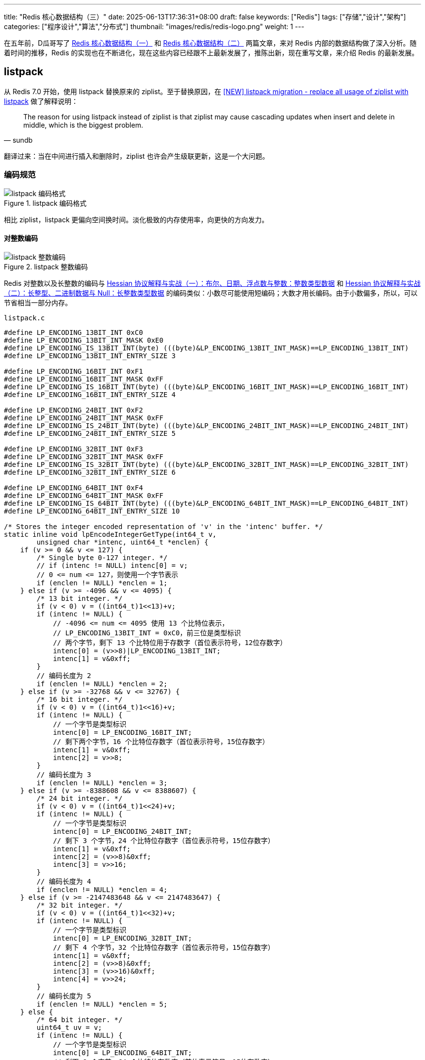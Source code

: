 ---
title: "Redis 核心数据结构（三）"
date: 2025-06-13T17:36:31+08:00
draft: false
keywords: ["Redis"]
tags: ["存储","设计","架构"]
categories: ["程序设计","算法","分布式"]
thumbnail: "images/redis/redis-logo.png"
weight: 1
---

在五年前，D瓜哥写了 https://www.diguage.com/post/redis-core-data-structure-1/[Redis 核心数据结构（一）^] 和 https://www.diguage.com/post/redis-core-data-structure-2/[Redis 核心数据结构（二）^] 两篇文章，来对 Redis 内部的数据结构做了深入分析。随着时间的推移，Redis 的实现也在不断进化，现在这些内容已经跟不上最新发展了，推陈出新，现在重写文章，来介绍 Redis 的最新发展。

== listpack

从 Redis 7.0 开始，使用 listpack 替换原来的 ziplist。至于替换原因，在 https://github.com/redis/redis/issues/8702[[NEW\] listpack migration - replace all usage of ziplist with listpack^] 做了解释说明：

[quote, sundb]
____
The reason for using listpack instead of ziplist is that ziplist may cause cascading updates when insert and delete in middle, which is the biggest problem.
____

翻译过来：当在中间进行插入和删除时，ziplist 也许会产生级联更新，这是一个大问题。

=== 编码规范

image::/images/redis/listpack.png[title="listpack 编码格式",alt="listpack 编码格式",{image_attr}]

相比 ziplist，listpack 更偏向空间换时间。淡化极致的内存使用率，向更快的方向发力。

[#integer]
==== 对整数编码

image::/images/redis/listpack-integer.png[title="listpack 整数编码",alt="listpack 整数编码",{image_attr}]

Redis 对整数以及长整数的编码与 https://www.diguage.com/post/hessian-protocol-interpretation-and-practice-1/#int[Hessian 协议解释与实战（一）：布尔、日期、浮点数与整数：整数类型数据^] 和 https://www.diguage.com/post/hessian-protocol-interpretation-and-practice-2/#long[Hessian 协议解释与实战（二）：长整型、二进制数据与 Null：长整数类型数据^] 的编码类似：小数尽可能使用短编码；大数才用长编码。由于小数偏多，所以，可以节省相当一部分内存。

.`listpack.c`
[source%nowrap,c,{source_attr}]
----
#define LP_ENCODING_13BIT_INT 0xC0
#define LP_ENCODING_13BIT_INT_MASK 0xE0
#define LP_ENCODING_IS_13BIT_INT(byte) (((byte)&LP_ENCODING_13BIT_INT_MASK)==LP_ENCODING_13BIT_INT)
#define LP_ENCODING_13BIT_INT_ENTRY_SIZE 3

#define LP_ENCODING_16BIT_INT 0xF1
#define LP_ENCODING_16BIT_INT_MASK 0xFF
#define LP_ENCODING_IS_16BIT_INT(byte) (((byte)&LP_ENCODING_16BIT_INT_MASK)==LP_ENCODING_16BIT_INT)
#define LP_ENCODING_16BIT_INT_ENTRY_SIZE 4

#define LP_ENCODING_24BIT_INT 0xF2
#define LP_ENCODING_24BIT_INT_MASK 0xFF
#define LP_ENCODING_IS_24BIT_INT(byte) (((byte)&LP_ENCODING_24BIT_INT_MASK)==LP_ENCODING_24BIT_INT)
#define LP_ENCODING_24BIT_INT_ENTRY_SIZE 5

#define LP_ENCODING_32BIT_INT 0xF3
#define LP_ENCODING_32BIT_INT_MASK 0xFF
#define LP_ENCODING_IS_32BIT_INT(byte) (((byte)&LP_ENCODING_32BIT_INT_MASK)==LP_ENCODING_32BIT_INT)
#define LP_ENCODING_32BIT_INT_ENTRY_SIZE 6

#define LP_ENCODING_64BIT_INT 0xF4
#define LP_ENCODING_64BIT_INT_MASK 0xFF
#define LP_ENCODING_IS_64BIT_INT(byte) (((byte)&LP_ENCODING_64BIT_INT_MASK)==LP_ENCODING_64BIT_INT)
#define LP_ENCODING_64BIT_INT_ENTRY_SIZE 10

/* Stores the integer encoded representation of 'v' in the 'intenc' buffer. */
static inline void lpEncodeIntegerGetType(int64_t v,
        unsigned char *intenc, uint64_t *enclen) {
    if (v >= 0 && v <= 127) {
        /* Single byte 0-127 integer. */
        // if (intenc != NULL) intenc[0] = v;
        // 0 <= num <= 127，则使用一个字节表示
        if (enclen != NULL) *enclen = 1;
    } else if (v >= -4096 && v <= 4095) {
        /* 13 bit integer. */
        if (v < 0) v = ((int64_t)1<<13)+v;
        if (intenc != NULL) {
            // -4096 <= num <= 4095 使用 13 个比特位表示，
            // LP_ENCODING_13BIT_INT = 0xC0，前三位是类型标识
            // 两个字节，剩下 13 个比特位用于存数字（首位表示符号，12位存数字）
            intenc[0] = (v>>8)|LP_ENCODING_13BIT_INT;
            intenc[1] = v&0xff;
        }
        // 编码长度为 2
        if (enclen != NULL) *enclen = 2;
    } else if (v >= -32768 && v <= 32767) {
        /* 16 bit integer. */
        if (v < 0) v = ((int64_t)1<<16)+v;
        if (intenc != NULL) {
            // 一个字节是类型标识
            intenc[0] = LP_ENCODING_16BIT_INT;
            // 剩下两个字节，16 个比特位存数字（首位表示符号，15位存数字）
            intenc[1] = v&0xff;
            intenc[2] = v>>8;
        }
        // 编码长度为 3
        if (enclen != NULL) *enclen = 3;
    } else if (v >= -8388608 && v <= 8388607) {
        /* 24 bit integer. */
        if (v < 0) v = ((int64_t)1<<24)+v;
        if (intenc != NULL) {
            // 一个字节是类型标识
            intenc[0] = LP_ENCODING_24BIT_INT;
            // 剩下 3 个字节，24 个比特位存数字（首位表示符号，15位存数字）
            intenc[1] = v&0xff;
            intenc[2] = (v>>8)&0xff;
            intenc[3] = v>>16;
        }
        // 编码长度为 4
        if (enclen != NULL) *enclen = 4;
    } else if (v >= -2147483648 && v <= 2147483647) {
        /* 32 bit integer. */
        if (v < 0) v = ((int64_t)1<<32)+v;
        if (intenc != NULL) {
            // 一个字节是类型标识
            intenc[0] = LP_ENCODING_32BIT_INT;
            // 剩下 4 个字节，32 个比特位存数字（首位表示符号，15位存数字）
            intenc[1] = v&0xff;
            intenc[2] = (v>>8)&0xff;
            intenc[3] = (v>>16)&0xff;
            intenc[4] = v>>24;
        }
        // 编码长度为 5
        if (enclen != NULL) *enclen = 5;
    } else {
        /* 64 bit integer. */
        uint64_t uv = v;
        if (intenc != NULL) {
            // 一个字节是类型标识
            intenc[0] = LP_ENCODING_64BIT_INT;
            // 剩下 8 个字节，64 个比特位存数字（首位表示符号，15位存数字）
            intenc[1] = uv&0xff;
            intenc[2] = (uv>>8)&0xff;
            intenc[3] = (uv>>16)&0xff;
            intenc[4] = (uv>>24)&0xff;
            intenc[5] = (uv>>32)&0xff;
            intenc[6] = (uv>>40)&0xff;
            intenc[7] = (uv>>48)&0xff;
            intenc[8] = uv>>56;
        }
        // 编码长度为 9
        if (enclen != NULL) *enclen = 9;
    }
}
----

[#string]
==== 对字符串编码

image::/images/redis/listpack-string.png[title="listpack 字符串编码",alt="listpack 字符串编码",{image_attr}]

对比 Hessian 对字符串的编码 https://www.diguage.com/post/hessian-protocol-interpretation-and-practice-3/[Hessian 协议解释与实战（三）：字符串^]，两者也有相似之处：

. `类型标识` + `字符串长度` + `实际字符串内容`；
. 短字符串使用短码编码长度，长字符串使用长码编码长度。由于短字符串更多，也能节省很多内存。

NOTE: Redis 对字符串是如何编码的？

.`listpack.c`
[source%nowrap,c,{source_attr}]
----
#define LP_ENCODING_6BIT_STR 0x80
#define LP_ENCODING_6BIT_STR_MASK 0xC0
#define LP_ENCODING_IS_6BIT_STR(byte) (((byte)&LP_ENCODING_6BIT_STR_MASK)==LP_ENCODING_6BIT_STR)

#define LP_ENCODING_12BIT_STR 0xE0
#define LP_ENCODING_12BIT_STR_MASK 0xF0
#define LP_ENCODING_IS_12BIT_STR(byte) (((byte)&LP_ENCODING_12BIT_STR_MASK)==LP_ENCODING_12BIT_STR)

#define LP_ENCODING_32BIT_STR 0xF0
#define LP_ENCODING_32BIT_STR_MASK 0xFF
#define LP_ENCODING_IS_32BIT_STR(byte) (((byte)&LP_ENCODING_32BIT_STR_MASK)==LP_ENCODING_32BIT_STR)


/* Encode the string element pointed by 's' of size 'len' in the target
 * buffer 's'. The function should be called with 'buf' having always enough
 * space for encoding the string. This is done by calling lpEncodeGetType()
 * before calling this function. */
static inline void lpEncodeString(unsigned char *buf, unsigned char *s, uint32_t len) {
    if (len < 64) {
        // LP_ENCODING_6BIT_STR = 0x80 | length，length 最多有 6 个比特位，则最大数字是： 2^6 -1 = 63
        buf[0] = len | LP_ENCODING_6BIT_STR;
        // 将字符串内容复制到后面的内存中
        memcpy(buf+1,s,len);
    } else if (len < 4096) {
        // LP_ENCODING_12BIT_STR = 0xE0，前四个比特位存类型标识
        // 剩余 4 个比特位存长度： (lenght >> 8) | LP_ENCODING_12BIT_STR
        // 剩余 8 个比特位存第一个字节，length & 0xff，12 个比特位，最大长度是 2^12 -1 = 4095
        buf[0] = (len >> 8) | LP_ENCODING_12BIT_STR;
        buf[1] = len & 0xff;
        // 将字符串内容复制到后面的内存中
        memcpy(buf+2,s,len);
    } else {
        // 长度大于等于 4096 时，使用一个类型字节 + 四个标识长度的字节，来标识长度。
        // 最大长度是 2^32 -1 = 4294967295
        buf[0] = LP_ENCODING_32BIT_STR;
        buf[1] = len & 0xff;
        buf[2] = (len >> 8) & 0xff;
        buf[3] = (len >> 16) & 0xff;
        buf[4] = (len >> 24) & 0xff;
        // 将字符串内容复制到后面的内存中
        memcpy(buf+5,s,len);
    }
}
----

TIP: 将 <<integer>> 和 <<string>> 放一起对比来看，当字符串长度超过 `4096` 时，直接跳到使用了 4 个字节表示长度。D瓜哥私以为，这个跳跃太大了，而且还有剩余标志位没用上，可以来一个： `<一个标志位字节>+<两个字节长度>`，最大可以表示 `2^16^ - 1 = 65535` 个字符，应该可以应付绝大部分场景了。

==== 元素长度编码

每个 listpack 元素在最后都保存当前元素占用的字节数，*只包含前面的类型字节、长度字节和数据字节，不包含这个元素长度的字节数。*

image::/images/redis/listpackentry-length.png[title="listpack 元素长度编码",alt="listpack 元素长度编码",{image_attr}]

保存这个长度信息，主要是为了方便从右向左搜索：每个字节首位是 `1` 表示前面还有数据，是 `0` 则表示长度编码到此为止。

=== 源码分析

==== 新建 listpack 对象

.`listpack.c`
[source%nowrap,c,{source_attr}]
----
/* Create a new, empty listpack.
 * On success the new listpack is returned, otherwise an error is returned.
 * Pre-allocate at least `capacity` bytes of memory,
 * over-allocated memory can be shrunk by `lpShrinkToFit`.
 * */
unsigned char *lpNew(size_t capacity) {
    unsigned char *lp = lp_malloc(capacity > LP_HDR_SIZE+1 ? capacity : LP_HDR_SIZE+1);
    if (lp == NULL) return NULL;
    // 设置 listpack 目前字节长度
    lpSetTotalBytes(lp,LP_HDR_SIZE+1);
    // 元素为 0
    lpSetNumElements(lp,0);
    // 后面直接接结束标志符
    lp[LP_HDR_SIZE] = LP_EOF;
    return lp;
}
----

通过分析上面的代码可以得知，listpack 的新对象初始化完成后，内容如下：

image::/images/redis/listpack-new.png[title="listpack 新对象",alt="listpack 新对象",{image_attr}]

==== 增删改

listpack 的增删改所有更新操作，都被一个函数包圆了： `lpInsert`，来看看它是如何实现的。

.`listpack.c`
[source%nowrap,c,{source_attr}]
----
/* Insert, delete or replace the specified string element 'elestr' of length
 * 'size' or integer element 'eleint' at the specified position 'p', with 'p'
 * being a listpack element pointer obtained with lpFirst(), lpLast(), lpNext(),
 * lpPrev() or lpSeek().
 *
 * The element is inserted before, after, or replaces the element pointed
 * by 'p' depending on the 'where' argument, that can be LP_BEFORE, LP_AFTER
 * or LP_REPLACE.
 *
 * If both 'elestr' and `eleint` are NULL, the function removes the element
 * pointed by 'p' instead of inserting one.
 * If `eleint` is non-NULL, 'size' is the length of 'eleint', the function insert
 * or replace with a 64 bit integer, which is stored in the 'eleint' buffer.
 * If 'elestr` is non-NULL, 'size' is the length of 'elestr', the function insert
 * or replace with a string, which is stored in the 'elestr' buffer.
 *
 * Returns NULL on out of memory or when the listpack total length would exceed
 * the max allowed size of 2^32-1, otherwise the new pointer to the listpack
 * holding the new element is returned (and the old pointer passed is no longer
 * considered valid)
 *
 * If 'newp' is not NULL, at the end of a successful call '*newp' will be set
 * to the address of the element just added, so that it will be possible to
 * continue an interaction with lpNext() and lpPrev().
 *
 * For deletion operations (both 'elestr' and 'eleint' set to NULL) 'newp' is
 * set to the next element, on the right of the deleted one, or to NULL if the
 * deleted element was the last one. */
unsigned char *lpInsert(unsigned char *lp, unsigned char *elestr, unsigned char *eleint,
                        uint32_t size, unsigned char *p, int where, unsigned char **newp)
{
    unsigned char intenc[LP_MAX_INT_ENCODING_LEN];
    unsigned char backlen[LP_MAX_BACKLEN_SIZE];

    uint64_t enclen; /* The length of the encoded element. */
    // 如果没有传递内容，则就是删除
    int delete = (elestr == NULL && eleint == NULL);

    /* when deletion, it is conceptually replacing the element with a
     * zero-length element. So whatever we get passed as 'where', set
     * it to LP_REPLACE. */
    if (delete) where = LP_REPLACE;

    /* If we need to insert after the current element, we just jump to the
     * next element (that could be the EOF one) and handle the case of
     * inserting before. So the function will actually deal with just two
     * cases: LP_BEFORE and LP_REPLACE. */
    if (where == LP_AFTER) {
        p = lpSkip(p);
        where = LP_BEFORE;
        ASSERT_INTEGRITY(lp, p);
    }

    /* Store the offset of the element 'p', so that we can obtain its
     * address again after a reallocation. */
    unsigned long poff = p-lp;

    int enctype;
    if (elestr) {
        /* Calling lpEncodeGetType() results into the encoded version of the
        * element to be stored into 'intenc' in case it is representable as
        * an integer: in that case, the function returns LP_ENCODING_INT.
        * Otherwise if LP_ENCODING_STR is returned, we'll have to call
        * lpEncodeString() to actually write the encoded string on place later.
        *
        * Whatever the returned encoding is, 'enclen' is populated with the
        * length of the encoded element. */
        // 检查字符串是否可以使用整型表示。整型更加节省空间。
        enctype = lpEncodeGetType(elestr,size,intenc,&enclen);
        if (enctype == LP_ENCODING_INT) eleint = intenc;
    } else if (eleint) {
        enctype = LP_ENCODING_INT;
        enclen = size; /* 'size' is the length of the encoded integer element. */
    } else {
        enctype = -1;
        enclen = 0;
    }

    /* We need to also encode the backward-parsable length of the element
     * and append it to the end: this allows to traverse the listpack from
     * the end to the start. */
    unsigned long backlen_size = (!delete) ? lpEncodeBacklen(backlen,enclen) : 0;
    uint64_t old_listpack_bytes = lpGetTotalBytes(lp);
    uint32_t replaced_len  = 0;
    if (where == LP_REPLACE) {
        replaced_len = lpCurrentEncodedSizeUnsafe(p);
        replaced_len += lpEncodeBacklenBytes(replaced_len);
        ASSERT_INTEGRITY_LEN(lp, p, replaced_len);
    }

    uint64_t new_listpack_bytes = old_listpack_bytes + enclen + backlen_size
                                  - replaced_len;
    if (new_listpack_bytes > UINT32_MAX) return NULL;

    /* We now need to reallocate in order to make space or shrink the
     * allocation (in case 'when' value is LP_REPLACE and the new element is
     * smaller). However we do that before memmoving the memory to
     * make room for the new element if the final allocation will get
     * larger, or we do it after if the final allocation will get smaller. */

    unsigned char *dst = lp + poff; /* May be updated after reallocation. */

    /* Realloc before: we need more room. */
    // 扩容
    if (new_listpack_bytes > old_listpack_bytes &&
        new_listpack_bytes > lp_malloc_size(lp)) {
        if ((lp = lp_realloc(lp,new_listpack_bytes)) == NULL) return NULL;
        dst = lp + poff;
    }

    /* Setup the listpack relocating the elements to make the exact room
     * we need to store the new one. */
    if (where == LP_BEFORE) {
        memmove(dst+enclen+backlen_size,dst,old_listpack_bytes-poff);
    } else { /* LP_REPLACE. */
        memmove(dst+enclen+backlen_size,
                dst+replaced_len,
                old_listpack_bytes-poff-replaced_len);
    }

    /* Realloc after: we need to free space. */
    // 缩容
    if (new_listpack_bytes < old_listpack_bytes) {
        if ((lp = lp_realloc(lp,new_listpack_bytes)) == NULL) return NULL;
        dst = lp + poff;
    }

    /* Store the entry. */
    // 新增元素
    if (newp) {
        *newp = dst;
        /* In case of deletion, set 'newp' to NULL if the next element is
         * the EOF element. */
        if (delete && dst[0] == LP_EOF) *newp = NULL;
    }
    // 更新元素
    if (!delete) {
        if (enctype == LP_ENCODING_INT) {
            memcpy(dst,eleint,enclen);
        } else if (elestr) {
            lpEncodeString(dst,elestr,size);
        } else {
            redis_unreachable();
        }
        dst += enclen;
        memcpy(dst,backlen,backlen_size);
        dst += backlen_size;
    }

    /* Update header. */
    if (where != LP_REPLACE || delete) {
        uint32_t num_elements = lpGetNumElements(lp);
        if (num_elements != LP_HDR_NUMELE_UNKNOWN) {
            if (!delete)
                lpSetNumElements(lp,num_elements+1);
            else
                lpSetNumElements(lp,num_elements-1);
        }
    }
    lpSetTotalBytes(lp,new_listpack_bytes);

#if 0
    /* This code path is normally disabled: what it does is to force listpack
     * to return *always* a new pointer after performing some modification to
     * the listpack, even if the previous allocation was enough. This is useful
     * in order to spot bugs in code using listpacks: by doing so we can find
     * if the caller forgets to set the new pointer where the listpack reference
     * is stored, after an update. */
    unsigned char *oldlp = lp;
    lp = lp_malloc(new_listpack_bytes);
    memcpy(lp,oldlp,new_listpack_bytes);
    if (newp) {
        unsigned long offset = (*newp)-oldlp;
        *newp = lp + offset;
    }
    /* Make sure the old allocation contains garbage. */
    memset(oldlp,'A',new_listpack_bytes);
    lp_free(oldlp);
#endif

    return lp;
}
----

查看代码简单总结一下：

. 如果可以，会优先使用整型对内容进行编码；
. 如果没有传递内容，则表示删除。
. 整体流程是：先操作数据元素，然后更新整体长度和元素个数。
. 内容使用存放和废除使用内存拷贝 `memcpy` 函数来完成。

==== 查找


.`listpack.c`
[source%nowrap,c,{source_attr}]
----
/* Skip the current entry returning the next. It is invalid to call this
 * function if the current element is the EOF element at the end of the
 * listpack, however, while this function is used to implement lpNext(),
 * it does not return NULL when the EOF element is encountered. */
static inline unsigned char *lpSkip(unsigned char *p) {
    unsigned long entrylen = lpCurrentEncodedSizeUnsafe(p);
    entrylen += lpEncodeBacklenBytes(entrylen);
    p += entrylen;
    return p;
}

/* Return the listpack element pointed by 'p'.
 *
 * The function changes behavior depending on the passed 'intbuf' value.
 * Specifically, if 'intbuf' is NULL:
 *
 * If the element is internally encoded as an integer, the function returns
 * NULL and populates the integer value by reference in 'count'. Otherwise if
 * the element is encoded as a string a pointer to the string (pointing inside
 * the listpack itself) is returned, and 'count' is set to the length of the
 * string.
 *
 * If instead 'intbuf' points to a buffer passed by the caller, that must be
 * at least LP_INTBUF_SIZE bytes, the function always returns the element as
 * it was a string (returning the pointer to the string and setting the
 * 'count' argument to the string length by reference). However if the element
 * is encoded as an integer, the 'intbuf' buffer is used in order to store
 * the string representation.
 *
 * The user should use one or the other form depending on what the value will
 * be used for. If there is immediate usage for an integer value returned
 * by the function, than to pass a buffer (and convert it back to a number)
 * is of course useless.
 *
 * If 'entry_size' is not NULL, *entry_size is set to the entry length of the
 * listpack element pointed by 'p'. This includes the encoding bytes, length
 * bytes, the element data itself, and the backlen bytes.
 *
 * If the function is called against a badly encoded ziplist, so that there
 * is no valid way to parse it, the function returns like if there was an
 * integer encoded with value 12345678900000000 + <unrecognized byte>, this may
 * be an hint to understand that something is wrong. To crash in this case is
 * not sensible because of the different requirements of the application using
 * this lib.
 *
 * Similarly, there is no error returned since the listpack normally can be
 * assumed to be valid, so that would be a very high API cost. */
static inline unsigned char *lpGetWithSize(unsigned char *p, int64_t *count, unsigned char *intbuf, uint64_t *entry_size) {
    int64_t val;
    uint64_t uval, negstart, negmax;

    assert(p); /* assertion for valgrind (avoid NPD) */
    if (LP_ENCODING_IS_7BIT_UINT(p[0])) {
        negstart = UINT64_MAX; /* 7 bit ints are always positive. */
        negmax = 0;
        uval = p[0] & 0x7f;
        if (entry_size) *entry_size = LP_ENCODING_7BIT_UINT_ENTRY_SIZE;
    } else if (LP_ENCODING_IS_6BIT_STR(p[0])) {
        *count = LP_ENCODING_6BIT_STR_LEN(p);
        if (entry_size) *entry_size = 1 + *count + lpEncodeBacklenBytes(*count + 1);
        return p+1;
    } else if (LP_ENCODING_IS_13BIT_INT(p[0])) {
        uval = ((p[0]&0x1f)<<8) | p[1];
        negstart = (uint64_t)1<<12;
        negmax = 8191;
        if (entry_size) *entry_size = LP_ENCODING_13BIT_INT_ENTRY_SIZE;
    } else if (LP_ENCODING_IS_16BIT_INT(p[0])) {
        uval = (uint64_t)p[1] |
               (uint64_t)p[2]<<8;
        negstart = (uint64_t)1<<15;
        negmax = UINT16_MAX;
        if (entry_size) *entry_size = LP_ENCODING_16BIT_INT_ENTRY_SIZE;
    } else if (LP_ENCODING_IS_24BIT_INT(p[0])) {
        uval = (uint64_t)p[1] |
               (uint64_t)p[2]<<8 |
               (uint64_t)p[3]<<16;
        negstart = (uint64_t)1<<23;
        negmax = UINT32_MAX>>8;
        if (entry_size) *entry_size = LP_ENCODING_24BIT_INT_ENTRY_SIZE;
    } else if (LP_ENCODING_IS_32BIT_INT(p[0])) {
        uval = (uint64_t)p[1] |
               (uint64_t)p[2]<<8 |
               (uint64_t)p[3]<<16 |
               (uint64_t)p[4]<<24;
        negstart = (uint64_t)1<<31;
        negmax = UINT32_MAX;
        if (entry_size) *entry_size = LP_ENCODING_32BIT_INT_ENTRY_SIZE;
    } else if (LP_ENCODING_IS_64BIT_INT(p[0])) {
        uval = (uint64_t)p[1] |
               (uint64_t)p[2]<<8 |
               (uint64_t)p[3]<<16 |
               (uint64_t)p[4]<<24 |
               (uint64_t)p[5]<<32 |
               (uint64_t)p[6]<<40 |
               (uint64_t)p[7]<<48 |
               (uint64_t)p[8]<<56;
        negstart = (uint64_t)1<<63;
        negmax = UINT64_MAX;
        if (entry_size) *entry_size = LP_ENCODING_64BIT_INT_ENTRY_SIZE;
    } else if (LP_ENCODING_IS_12BIT_STR(p[0])) {
        *count = LP_ENCODING_12BIT_STR_LEN(p);
        if (entry_size) *entry_size = 2 + *count + lpEncodeBacklenBytes(*count + 2);
        return p+2;
    } else if (LP_ENCODING_IS_32BIT_STR(p[0])) {
        *count = LP_ENCODING_32BIT_STR_LEN(p);
        if (entry_size) *entry_size = 5 + *count + lpEncodeBacklenBytes(*count + 5);
        return p+5;
    } else {
        uval = 12345678900000000ULL + p[0];
        negstart = UINT64_MAX;
        negmax = 0;
    }

    /* We reach this code path only for integer encodings.
     * Convert the unsigned value to the signed one using two's complement
     * rule. */
    if (uval >= negstart) {
        /* This three steps conversion should avoid undefined behaviors
         * in the unsigned -> signed conversion. */
        uval = negmax-uval;
        val = uval;
        val = -val-1;
    } else {
        val = uval;
    }

    /* Return the string representation of the integer or the value itself
     * depending on intbuf being NULL or not. */
    if (intbuf) {
        *count = ll2string((char*)intbuf,LP_INTBUF_SIZE,(long long)val);
        return intbuf;
    } else {
        *count = val;
        return NULL;
    }
}

/* Find pointer to the entry with a comparator callback.
 *
 * 'cmp' is a comparator callback. If it returns zero, current entry pointer
 * will be returned. 'user' is passed to this callback.
 * Skip 'skip' entries between every comparison.
 * Returns NULL when the field could not be found. */
static inline unsigned char *lpFindCbInternal(unsigned char *lp, unsigned char *p,
                                              void *user, lpCmp cmp, unsigned int skip)
{
    int skipcnt = 0;
    unsigned char *value;
    int64_t ll;
    uint64_t entry_size = 123456789; /* initialized to avoid warning. */
    uint32_t lp_bytes = lpBytes(lp);

    if (!p)
        p = lpFirst(lp);

    while (p) {
        if (skipcnt == 0) {
            value = lpGetWithSize(p, &ll, NULL, &entry_size);
            if (value) {
                /* check the value doesn't reach outside the listpack before accessing it */
                assert(p >= lp + LP_HDR_SIZE && p + entry_size < lp + lp_bytes);
            }

            if (unlikely(cmp(lp, p, user, value, ll) == 0))
                return p;

            /* Reset skip count */
            skipcnt = skip;
            p += entry_size;
        } else {
            /* Skip entry */
            skipcnt--;

            /* Move to next entry, avoid use `lpNext` due to `lpAssertValidEntry` in
            * `lpNext` will call `lpBytes`, will cause performance degradation */
            p = lpSkip(p);
        }

        /* The next call to lpGetWithSize could read at most 8 bytes past `p`
         * We use the slower validation call only when necessary. */
        if (p + 8 >= lp + lp_bytes)
            lpAssertValidEntry(lp, lp_bytes, p);
        else
            assert(p >= lp + LP_HDR_SIZE && p < lp + lp_bytes);
        if (p[0] == LP_EOF) break;
    }

    return NULL;
}

/* Find pointer to the entry equal to the specified entry. Skip 'skip' entries
 * between every comparison. Returns NULL when the field could not be found. */
unsigned char *lpFind(unsigned char *lp, unsigned char *p, unsigned char *s,
                      uint32_t slen, unsigned int skip)
{
    struct lpFindArg arg = {
        .s = s,
        .slen = slen
    };
    return lpFindCbInternal(lp, p, &arg, lpFindCmp, skip);
}

/* Validate the integrity of a single listpack entry and move to the next one.
 * The input argument 'pp' is a reference to the current record and is advanced on exit.
 *  the data pointed to by 'lp' will not be modified by the function.
 * Returns 1 if valid, 0 if invalid. */
int lpValidateNext(unsigned char *lp, unsigned char **pp, size_t lpbytes) {
#define OUT_OF_RANGE(p) ( \
        (p) < lp + LP_HDR_SIZE || \
        (p) > lp + lpbytes - 1)
    unsigned char *p = *pp;
    if (!p)
        return 0;

    /* Before accessing p, make sure it's valid. */
    if (OUT_OF_RANGE(p))
        return 0;

    if (*p == LP_EOF) {
        *pp = NULL;
        return 1;
    }

    /* check that we can read the encoded size */
    uint32_t lenbytes = lpCurrentEncodedSizeBytes(p[0]);
    if (!lenbytes)
        return 0;

    /* make sure the encoded entry length doesn't reach outside the edge of the listpack */
    if (OUT_OF_RANGE(p + lenbytes))
        return 0;

    /* get the entry length and encoded backlen. */
    unsigned long entrylen = lpCurrentEncodedSizeUnsafe(p);
    unsigned long encodedBacklen = lpEncodeBacklenBytes(entrylen);
    entrylen += encodedBacklen;

    /* make sure the entry doesn't reach outside the edge of the listpack */
    if (OUT_OF_RANGE(p + entrylen))
        return 0;

    /* move to the next entry */
    p += entrylen;

    /* make sure the encoded length at the end patches the one at the beginning. */
    uint64_t prevlen = lpDecodeBacklen(p-1);
    if (prevlen + encodedBacklen != entrylen)
        return 0;

    *pp = p;
    return 1;
#undef OUT_OF_RANGE
}

/* Validate that the entry doesn't reach outside the listpack allocation. */
static inline void lpAssertValidEntry(unsigned char* lp, size_t lpbytes, unsigned char *p) {
    assert(lpValidateNext(lp, &p, lpbytes));
}
----

这篇文章已经够长，到此为止。下一篇文章，分析一下 listpack 在各个数据结构中的使用情况，敬请期待： https://www.diguage.com/post/redis-core-data-structure-4/[Redis 核心数据结构（4）]。

== 参考资料

. https://github.com/antirez/listpack/blob/master/listpack.md[Listpack specification^]
. https://github.com/redis/redis/pull/8887[Replace all usage of ziplist with listpack for t_hash^]
. https://github.com/redis/redis/pull/9366[Replace all usage of ziplist with listpack for t_zset^]
. https://github.com/redis/redis/pull/9740[Replace ziplist with listpack in quicklist^]
. https://github.com/redis/redis/releases/tag/7.0-rc1[Introduction to the Redis 7.0 release^] -- 从 7.0 开始，将 Hash、 List、 Zset 中的 listpack 替换 ziplist。
. https://juejin.cn/post/7220950867339247653[Redis7.0代码分析：底层数据结构listpack实现原理^]
. https://zhuanlan.zhihu.com/p/669544722[Redis数据结构之listpack^]
. https://zhuanlan.zhihu.com/p/435724042[redis源码学习-listpack篇^]
. https://thinkervision.com/reading-notes-on-redis-design-and-implementation-listpack-the-listpack-in-the-redis-source-code[Redis 源码中的紧凑列表 Listpack^]
. https://blog.csdn.net/u013277209/article/details/125998869[吃透Redis（三）：数据结构篇-skiplist、quicklist、listpack_listpack编码方式^]
